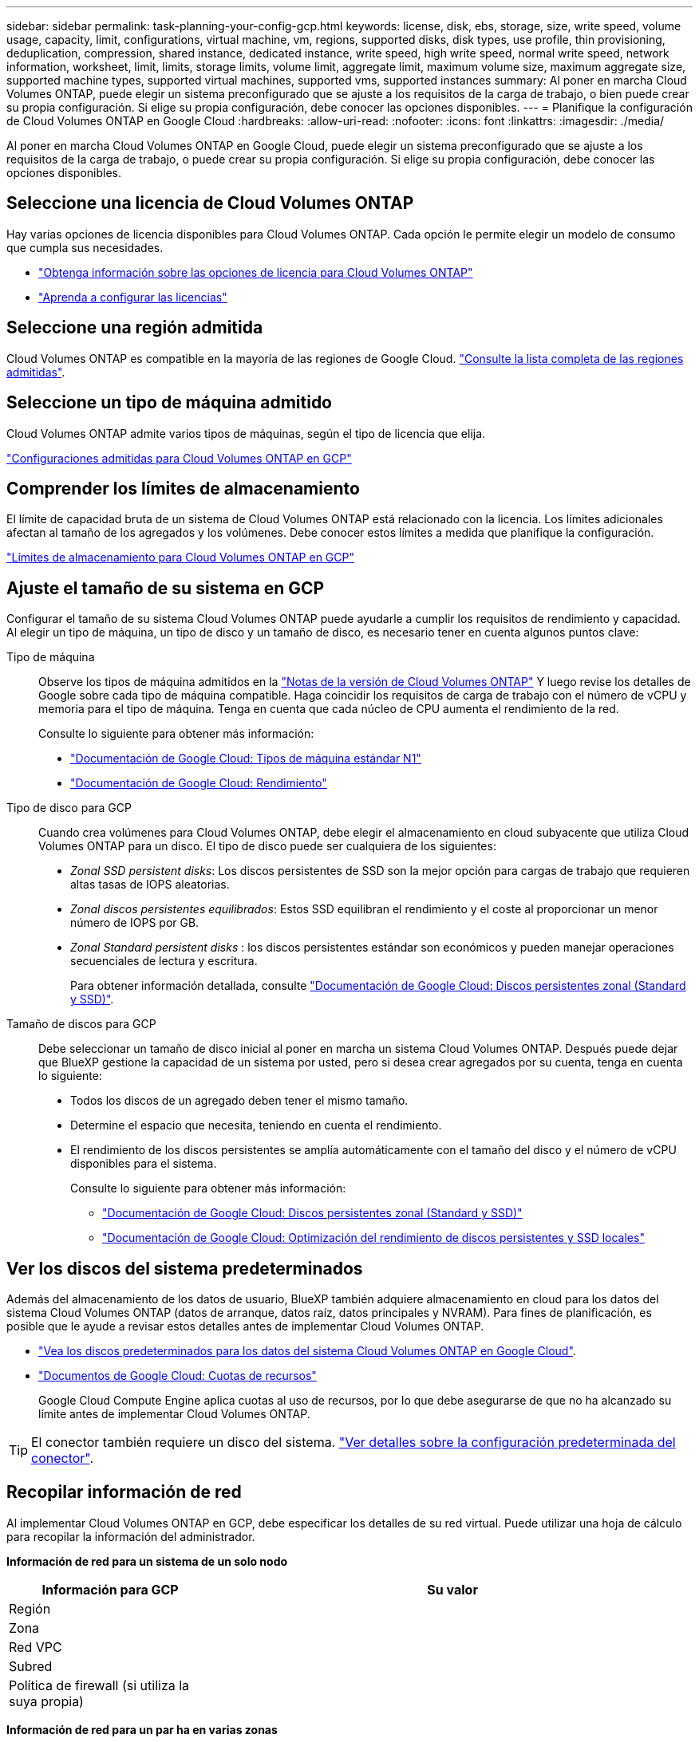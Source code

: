 ---
sidebar: sidebar 
permalink: task-planning-your-config-gcp.html 
keywords: license, disk, ebs, storage, size, write speed, volume usage, capacity, limit, configurations, virtual machine, vm, regions, supported disks, disk types, use profile, thin provisioning, deduplication, compression, shared instance, dedicated instance, write speed, high write speed, normal write speed, network information, worksheet, limit, limits, storage limits, volume limit, aggregate limit, maximum volume size, maximum aggregate size, supported machine types, supported virtual machines, supported vms, supported instances 
summary: Al poner en marcha Cloud Volumes ONTAP, puede elegir un sistema preconfigurado que se ajuste a los requisitos de la carga de trabajo, o bien puede crear su propia configuración. Si elige su propia configuración, debe conocer las opciones disponibles. 
---
= Planifique la configuración de Cloud Volumes ONTAP en Google Cloud
:hardbreaks:
:allow-uri-read: 
:nofooter: 
:icons: font
:linkattrs: 
:imagesdir: ./media/


[role="lead"]
Al poner en marcha Cloud Volumes ONTAP en Google Cloud, puede elegir un sistema preconfigurado que se ajuste a los requisitos de la carga de trabajo, o puede crear su propia configuración. Si elige su propia configuración, debe conocer las opciones disponibles.



== Seleccione una licencia de Cloud Volumes ONTAP

Hay varias opciones de licencia disponibles para Cloud Volumes ONTAP. Cada opción le permite elegir un modelo de consumo que cumpla sus necesidades.

* link:concept-licensing.html["Obtenga información sobre las opciones de licencia para Cloud Volumes ONTAP"]
* link:task-set-up-licensing-google.html["Aprenda a configurar las licencias"]




== Seleccione una región admitida

Cloud Volumes ONTAP es compatible en la mayoría de las regiones de Google Cloud. https://cloud.netapp.com/cloud-volumes-global-regions["Consulte la lista completa de las regiones admitidas"^].



== Seleccione un tipo de máquina admitido

Cloud Volumes ONTAP admite varios tipos de máquinas, según el tipo de licencia que elija.

https://docs.netapp.com/us-en/cloud-volumes-ontap-relnotes/reference-configs-gcp.html["Configuraciones admitidas para Cloud Volumes ONTAP en GCP"^]



== Comprender los límites de almacenamiento

El límite de capacidad bruta de un sistema de Cloud Volumes ONTAP está relacionado con la licencia. Los límites adicionales afectan al tamaño de los agregados y los volúmenes. Debe conocer estos límites a medida que planifique la configuración.

https://docs.netapp.com/us-en/cloud-volumes-ontap-relnotes/reference-limits-gcp.html["Límites de almacenamiento para Cloud Volumes ONTAP en GCP"^]



== Ajuste el tamaño de su sistema en GCP

Configurar el tamaño de su sistema Cloud Volumes ONTAP puede ayudarle a cumplir los requisitos de rendimiento y capacidad. Al elegir un tipo de máquina, un tipo de disco y un tamaño de disco, es necesario tener en cuenta algunos puntos clave:

Tipo de máquina:: Observe los tipos de máquina admitidos en la http://docs.netapp.com/cloud-volumes-ontap/us-en/index.html["Notas de la versión de Cloud Volumes ONTAP"^] Y luego revise los detalles de Google sobre cada tipo de máquina compatible. Haga coincidir los requisitos de carga de trabajo con el número de vCPU y memoria para el tipo de máquina. Tenga en cuenta que cada núcleo de CPU aumenta el rendimiento de la red.
+
--
Consulte lo siguiente para obtener más información:

* https://cloud.google.com/compute/docs/machine-types#n1_machine_types["Documentación de Google Cloud: Tipos de máquina estándar N1"^]
* https://cloud.google.com/docs/compare/data-centers/networking#performance["Documentación de Google Cloud: Rendimiento"^]


--
Tipo de disco para GCP:: Cuando crea volúmenes para Cloud Volumes ONTAP, debe elegir el almacenamiento en cloud subyacente que utiliza Cloud Volumes ONTAP para un disco. El tipo de disco puede ser cualquiera de los siguientes:
+
--
* _Zonal SSD persistent disks_: Los discos persistentes de SSD son la mejor opción para cargas de trabajo que requieren altas tasas de IOPS aleatorias.
* _Zonal discos persistentes equilibrados_: Estos SSD equilibran el rendimiento y el coste al proporcionar un menor número de IOPS por GB.
* _Zonal Standard persistent disks_ : los discos persistentes estándar son económicos y pueden manejar operaciones secuenciales de lectura y escritura.
+
Para obtener información detallada, consulte https://cloud.google.com/compute/docs/disks/#pdspecs["Documentación de Google Cloud: Discos persistentes zonal (Standard y SSD)"^].



--
Tamaño de discos para GCP:: Debe seleccionar un tamaño de disco inicial al poner en marcha un sistema Cloud Volumes ONTAP. Después puede dejar que BlueXP gestione la capacidad de un sistema por usted, pero si desea crear agregados por su cuenta, tenga en cuenta lo siguiente:
+
--
* Todos los discos de un agregado deben tener el mismo tamaño.
* Determine el espacio que necesita, teniendo en cuenta el rendimiento.
* El rendimiento de los discos persistentes se amplía automáticamente con el tamaño del disco y el número de vCPU disponibles para el sistema.
+
Consulte lo siguiente para obtener más información:

+
** https://cloud.google.com/compute/docs/disks/#pdspecs["Documentación de Google Cloud: Discos persistentes zonal (Standard y SSD)"^]
** https://cloud.google.com/compute/docs/disks/performance["Documentación de Google Cloud: Optimización del rendimiento de discos persistentes y SSD locales"^]




--




== Ver los discos del sistema predeterminados

Además del almacenamiento de los datos de usuario, BlueXP también adquiere almacenamiento en cloud para los datos del sistema Cloud Volumes ONTAP (datos de arranque, datos raíz, datos principales y NVRAM). Para fines de planificación, es posible que le ayude a revisar estos detalles antes de implementar Cloud Volumes ONTAP.

* link:reference-default-configs.html#google-cloud-single-node["Vea los discos predeterminados para los datos del sistema Cloud Volumes ONTAP en Google Cloud"].
* https://cloud.google.com/compute/quotas["Documentos de Google Cloud: Cuotas de recursos"^]
+
Google Cloud Compute Engine aplica cuotas al uso de recursos, por lo que debe asegurarse de que no ha alcanzado su límite antes de implementar Cloud Volumes ONTAP.




TIP: El conector también requiere un disco del sistema. https://docs.netapp.com/us-en/cloud-manager-setup-admin/reference-connector-default-config.html["Ver detalles sobre la configuración predeterminada del conector"^].



== Recopilar información de red

Al implementar Cloud Volumes ONTAP en GCP, debe especificar los detalles de su red virtual. Puede utilizar una hoja de cálculo para recopilar la información del administrador.

*Información de red para un sistema de un solo nodo*

[cols="30,70"]
|===
| Información para GCP | Su valor 


| Región |  


| Zona |  


| Red VPC |  


| Subred |  


| Política de firewall (si utiliza la suya propia) |  
|===
*Información de red para un par ha en varias zonas*

[cols="30,70"]
|===
| Información para GCP | Su valor 


| Región |  


| Zona para el nodo 1 |  


| Zona para nodo 2 |  


| Zona para el mediador |  


| VPC-0 y subred |  


| VPC-1 y subred |  


| VPC-2 y subred |  


| VPC-3 y subred |  


| Política de firewall (si utiliza la suya propia) |  
|===
*Información de red para un par ha en una sola zona*

[cols="30,70"]
|===
| Información para GCP | Su valor 


| Región |  


| Zona |  


| VPC-0 y subred |  


| VPC-1 y subred |  


| VPC-2 y subred |  


| VPC-3 y subred |  


| Política de firewall (si utiliza la suya propia) |  
|===


== Elija una velocidad de escritura

BlueXP le permite elegir una configuración de velocidad de escritura para Cloud Volumes ONTAP, excepto los pares de alta disponibilidad (ha) en Google Cloud. Antes de elegir una velocidad de escritura, debe comprender las diferencias entre la configuración normal y la alta, así como los riesgos y recomendaciones cuando utilice la alta velocidad de escritura. link:concept-write-speed.html["Más información sobre la velocidad de escritura"].



== Seleccione un perfil de uso de volumen

ONTAP incluye varias funciones de eficiencia del almacenamiento que pueden reducir la cantidad total de almacenamiento que necesita. Al crear un volumen en BlueXP, puede elegir un perfil que habilite estas funciones o un perfil que las desactive. Debe obtener más información sobre estas funciones para ayudarle a decidir qué perfil utilizar.

Las funciones de eficiencia del almacenamiento de NetApp ofrecen las siguientes ventajas:

Aprovisionamiento ligero:: Presenta más almacenamiento lógico a hosts o usuarios del que realmente hay en el pool de almacenamiento físico. En lugar de asignar previamente espacio de almacenamiento, el espacio de almacenamiento se asigna de forma dinámica a cada volumen a medida que se escriben los datos.
Deduplicación:: Mejora la eficiencia al localizar bloques de datos idénticos y sustituirlos con referencias a un único bloque compartido. Esta técnica reduce los requisitos de capacidad de almacenamiento al eliminar los bloques de datos redundantes que se encuentran en un mismo volumen.
Compresión:: Reduce la capacidad física requerida para almacenar datos al comprimir los datos de un volumen en almacenamiento primario, secundario y de archivado.


